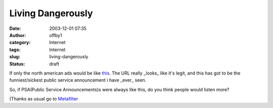 Living Dangerously
##################
:date: 2003-12-01 07:35
:author: offby1
:category: Internet
:tags: Internet
:slug: living-dangerously
:status: draft

If only the north american ads would be like
`this <http://www.playingsafely.co.uk/12stisofchristmas/12-STIs.html>`__.
The URL really \_looks\_ like it's legit, and this has got to be the
funniest/sickest public service announcement i have \_ever\_ seen.

So, if PSA(Public Service Announcements)s were always like this, do you
think people would listen more?

(Thanks as usual go to
`Metafilter <http://www.metafilter.com/mefi/29929>`__
